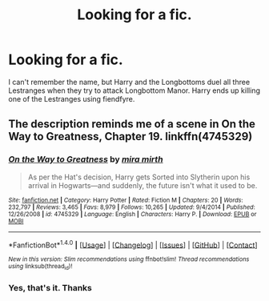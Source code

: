#+TITLE: Looking for a fic.

* Looking for a fic.
:PROPERTIES:
:Author: OakQuaffle
:Score: 3
:DateUnix: 1480179591.0
:DateShort: 2016-Nov-26
:FlairText: Request
:END:
I can't remember the name, but Harry and the Longbottoms duel all three Lestranges when they try to attack Longbottom Manor. Harry ends up killing one of the Lestranges using fiendfyre.


** The description reminds me of a scene in On the Way to Greatness, Chapter 19. linkffn(4745329)
:PROPERTIES:
:Author: cheo_
:Score: 3
:DateUnix: 1480184029.0
:DateShort: 2016-Nov-26
:END:

*** [[http://www.fanfiction.net/s/4745329/1/][*/On the Way to Greatness/*]] by [[https://www.fanfiction.net/u/1541187/mira-mirth][/mira mirth/]]

#+begin_quote
  As per the Hat's decision, Harry gets Sorted into Slytherin upon his arrival in Hogwarts---and suddenly, the future isn't what it used to be.
#+end_quote

^{/Site/: [[http://www.fanfiction.net/][fanfiction.net]] *|* /Category/: Harry Potter *|* /Rated/: Fiction M *|* /Chapters/: 20 *|* /Words/: 232,797 *|* /Reviews/: 3,465 *|* /Favs/: 8,979 *|* /Follows/: 10,265 *|* /Updated/: 9/4/2014 *|* /Published/: 12/26/2008 *|* /id/: 4745329 *|* /Language/: English *|* /Characters/: Harry P. *|* /Download/: [[http://www.ff2ebook.com/old/ffn-bot/index.php?id=4745329&source=ff&filetype=epub][EPUB]] or [[http://www.ff2ebook.com/old/ffn-bot/index.php?id=4745329&source=ff&filetype=mobi][MOBI]]}

--------------

*FanfictionBot*^{1.4.0} *|* [[[https://github.com/tusing/reddit-ffn-bot/wiki/Usage][Usage]]] | [[[https://github.com/tusing/reddit-ffn-bot/wiki/Changelog][Changelog]]] | [[[https://github.com/tusing/reddit-ffn-bot/issues/][Issues]]] | [[[https://github.com/tusing/reddit-ffn-bot/][GitHub]]] | [[[https://www.reddit.com/message/compose?to=tusing][Contact]]]

^{/New in this version: Slim recommendations using/ ffnbot!slim! /Thread recommendations using/ linksub(thread_id)!}
:PROPERTIES:
:Author: FanfictionBot
:Score: 1
:DateUnix: 1480184036.0
:DateShort: 2016-Nov-26
:END:


*** Yes, that's it. Thanks
:PROPERTIES:
:Author: OakQuaffle
:Score: 1
:DateUnix: 1480198623.0
:DateShort: 2016-Nov-27
:END:
